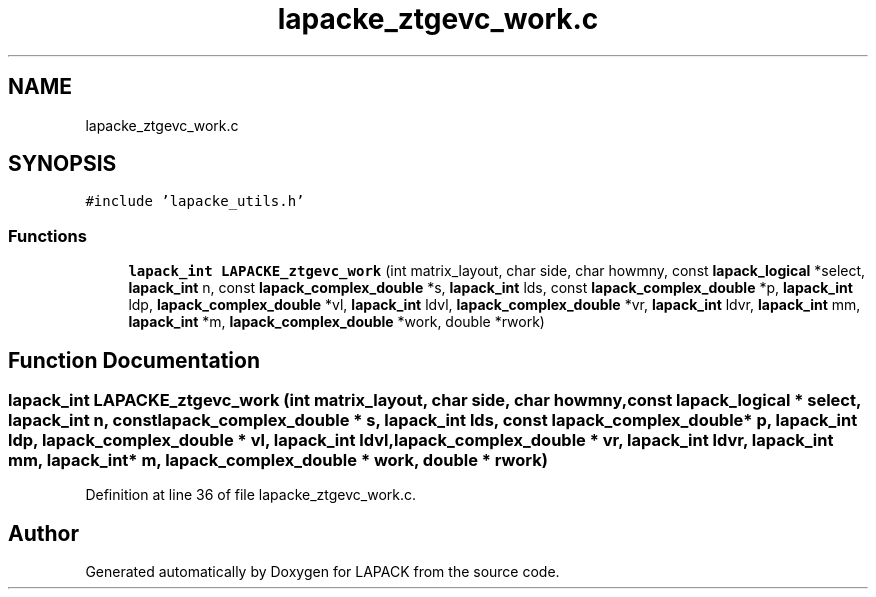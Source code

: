 .TH "lapacke_ztgevc_work.c" 3 "Tue Nov 14 2017" "Version 3.8.0" "LAPACK" \" -*- nroff -*-
.ad l
.nh
.SH NAME
lapacke_ztgevc_work.c
.SH SYNOPSIS
.br
.PP
\fC#include 'lapacke_utils\&.h'\fP
.br

.SS "Functions"

.in +1c
.ti -1c
.RI "\fBlapack_int\fP \fBLAPACKE_ztgevc_work\fP (int matrix_layout, char side, char howmny, const \fBlapack_logical\fP *select, \fBlapack_int\fP n, const \fBlapack_complex_double\fP *s, \fBlapack_int\fP lds, const \fBlapack_complex_double\fP *p, \fBlapack_int\fP ldp, \fBlapack_complex_double\fP *vl, \fBlapack_int\fP ldvl, \fBlapack_complex_double\fP *vr, \fBlapack_int\fP ldvr, \fBlapack_int\fP mm, \fBlapack_int\fP *m, \fBlapack_complex_double\fP *work, double *rwork)"
.br
.in -1c
.SH "Function Documentation"
.PP 
.SS "\fBlapack_int\fP LAPACKE_ztgevc_work (int matrix_layout, char side, char howmny, const \fBlapack_logical\fP * select, \fBlapack_int\fP n, const \fBlapack_complex_double\fP * s, \fBlapack_int\fP lds, const \fBlapack_complex_double\fP * p, \fBlapack_int\fP ldp, \fBlapack_complex_double\fP * vl, \fBlapack_int\fP ldvl, \fBlapack_complex_double\fP * vr, \fBlapack_int\fP ldvr, \fBlapack_int\fP mm, \fBlapack_int\fP * m, \fBlapack_complex_double\fP * work, double * rwork)"

.PP
Definition at line 36 of file lapacke_ztgevc_work\&.c\&.
.SH "Author"
.PP 
Generated automatically by Doxygen for LAPACK from the source code\&.
